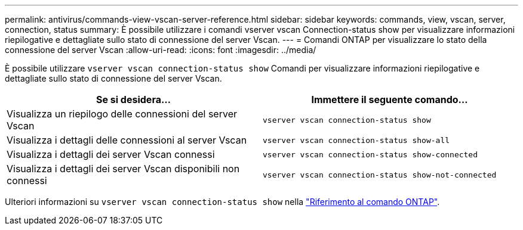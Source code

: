 ---
permalink: antivirus/commands-view-vscan-server-reference.html 
sidebar: sidebar 
keywords: commands, view, vscan, server, connection, status 
summary: È possibile utilizzare i comandi vserver vscan Connection-status show per visualizzare informazioni riepilogative e dettagliate sullo stato di connessione del server Vscan. 
---
= Comandi ONTAP per visualizzare lo stato della connessione del server Vscan
:allow-uri-read: 
:icons: font
:imagesdir: ../media/


[role="lead"]
È possibile utilizzare `vserver vscan connection-status show` Comandi per visualizzare informazioni riepilogative e dettagliate sullo stato di connessione del server Vscan.

|===
| Se si desidera... | Immettere il seguente comando... 


 a| 
Visualizza un riepilogo delle connessioni del server Vscan
 a| 
`vserver vscan connection-status show`



 a| 
Visualizza i dettagli delle connessioni al server Vscan
 a| 
`vserver vscan connection-status show-all`



 a| 
Visualizza i dettagli dei server Vscan connessi
 a| 
`vserver vscan connection-status show-connected`



 a| 
Visualizza i dettagli dei server Vscan disponibili non connessi
 a| 
`vserver vscan connection-status show-not-connected`

|===
Ulteriori informazioni su `vserver vscan connection-status show` nella link:https://docs.netapp.com/us-en/ontap-cli/search.html?q=vserver+vscan+connection-status+show["Riferimento al comando ONTAP"^].
